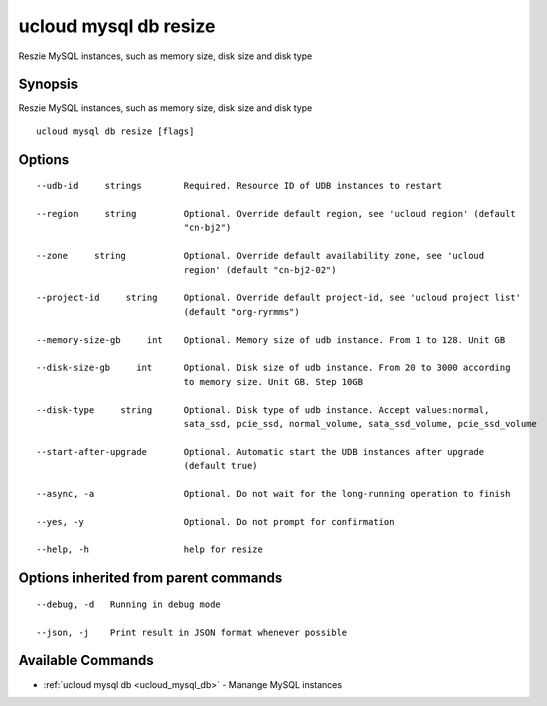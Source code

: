.. _ucloud_mysql_db_resize:

ucloud mysql db resize
----------------------

Reszie MySQL instances, such as memory size, disk size and disk type

Synopsis
~~~~~~~~


Reszie MySQL instances, such as memory size, disk size and disk type

::

  ucloud mysql db resize [flags]

Options
~~~~~~~

::

  --udb-id     strings        Required. Resource ID of UDB instances to restart 

  --region     string         Optional. Override default region, see 'ucloud region' (default
                              "cn-bj2") 

  --zone     string           Optional. Override default availability zone, see 'ucloud
                              region' (default "cn-bj2-02") 

  --project-id     string     Optional. Override default project-id, see 'ucloud project list'
                              (default "org-ryrmms") 

  --memory-size-gb     int    Optional. Memory size of udb instance. From 1 to 128. Unit GB 

  --disk-size-gb     int      Optional. Disk size of udb instance. From 20 to 3000 according
                              to memory size. Unit GB. Step 10GB 

  --disk-type     string      Optional. Disk type of udb instance. Accept values:normal,
                              sata_ssd, pcie_ssd, normal_volume, sata_ssd_volume, pcie_ssd_volume 

  --start-after-upgrade       Optional. Automatic start the UDB instances after upgrade
                              (default true) 

  --async, -a                 Optional. Do not wait for the long-running operation to finish 

  --yes, -y                   Optional. Do not prompt for confirmation 

  --help, -h                  help for resize 


Options inherited from parent commands
~~~~~~~~~~~~~~~~~~~~~~~~~~~~~~~~~~~~~~

::

  --debug, -d   Running in debug mode 

  --json, -j    Print result in JSON format whenever possible 


Available Commands
~~~~~~~~

* :ref:`ucloud mysql db <ucloud_mysql_db>` 	 - Manange MySQL instances

